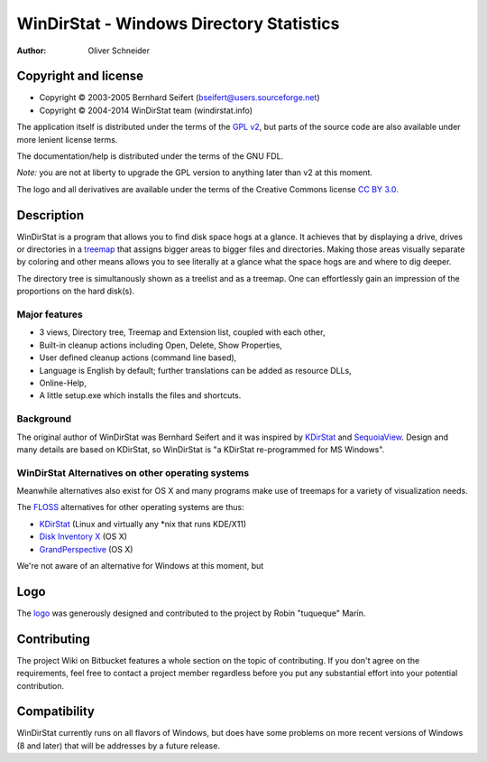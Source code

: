 ﻿===========================================
 WinDirStat - Windows Directory Statistics
===========================================
:Author: Oliver Schneider

Copyright and license
=====================
* Copyright |copy| 2003-2005 Bernhard Seifert (bseifert@users.sourceforge.net)
* Copyright |copy| 2004-2014 WinDirStat team (windirstat.info)

The application itself is distributed under the terms of the `GPL v2`_, but
parts of the source code are also available under more lenient license terms.

The documentation/help is distributed under the terms of the GNU FDL.

*Note:* you are not at liberty to upgrade the GPL version to anything later
than v2 at this moment.

The logo and all derivatives are available under the terms of the Creative
Commons license `CC BY 3.0`_.

Description
===========
WinDirStat is a program that allows you to find disk space hogs at a glance.
It achieves that by displaying a drive, drives or directories in a `treemap`_
that assigns bigger areas to bigger files and directories. Making those areas
visually separate by coloring and other means allows you to see literally at
a glance what the space hogs are and where to dig deeper.

The directory tree is simultanously shown as a treelist and as a treemap.
One can effortlessly gain an impression of the proportions on the hard disk(s).

Major features
--------------
* 3 views, Directory tree, Treemap and Extension list, coupled with each other,
* Built-in cleanup actions including Open, Delete, Show Properties,
* User defined cleanup actions (command line based),
* Language is English by default; further translations can be added as
  resource DLLs,
* Online-Help,
* A little setup.exe which installs the files and shortcuts.

Background
----------
The original author of WinDirStat was Bernhard Seifert and it was inspired by
`KDirStat`_ and `SequoiaView`_. Design and many details are based on KDirStat,
so WinDirStat is "a KDirStat re-programmed for MS Windows".

WinDirStat Alternatives on other operating systems
--------------------------------------------------
Meanwhile alternatives also exist for OS X and many programs make use of
treemaps for a variety of visualization needs.

The FLOSS_ alternatives for other operating systems are thus:

* `KDirStat`_ (Linux and virtually any \*nix that runs KDE/X11)
* `Disk Inventory X`_ (OS X)
* `GrandPerspective`_ (OS X)

We're not aware of an alternative for Windows at this moment, but

Logo
====
The logo_ was generously designed and contributed to the project by Robin
"tuqueque" Marín.

Contributing
============
The project Wiki on Bitbucket features a whole section on the topic of
contributing. If you don't agree on the requirements, feel free to contact a
project member regardless before you put any substantial effort into your
potential contribution.

Compatibility
=============
WinDirStat currently runs on all flavors of Windows, but does have some
problems on more recent versions of Windows (8 and later) that will be
addresses by a future release.

.. _treemap: https://en.wikipedia.org/wiki/Treemap
.. _KDirStat: http://kdirstat.sourceforge.net/
.. _SequoiaView: http://w3.win.tue.nl/nl/onderzoek/onderzoek_informatica/visualization/sequoiaview/
.. _Disk Inventory X: http://www.derlien.com/
.. _GrandPerspective: http://grandperspectiv.sourceforge.net/
.. _FLOSS: https://en.wikipedia.org/wiki/Alternative_terms_for_free_software
.. _GPL v2: https://bitbucket.org/windirstat/windirstat/raw/tip/windirstat/res/license.txt
.. _logo: http://windirstat.info/logo.html
.. _`CC BY 3.0`: http://creativecommons.org/licenses/by/3.0/
.. |copy|   unicode:: U+000A9 .. COPYRIGHT SIGN